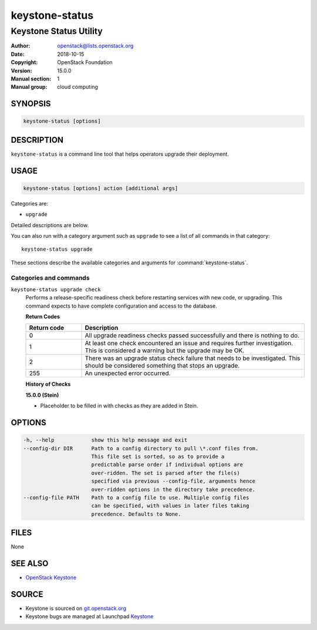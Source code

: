keystone-status
~~~~~~~~~~~~~~~

-----------------------
Keystone Status Utility
-----------------------

:Author: openstack@lists.openstack.org
:Date: 2018-10-15
:Copyright: OpenStack Foundation
:Version: 15.0.0
:Manual section: 1
:Manual group: cloud computing

SYNOPSIS
========

.. code-block:: console

   keystone-status [options]

DESCRIPTION
===========

``keystone-status`` is a command line tool that helps operators upgrade their
deployment.

USAGE
=====

.. code-block:: console

   keystone-status [options] action [additional args]

Categories are:

* ``upgrade``

Detailed descriptions are below.

You can also run with a category argument such as ``upgrade`` to see a list of
all commands in that category::

    keystone-status upgrade

These sections describe the available categories and arguments for
:command:`keystone-status`.

Categories and commands
-----------------------

``keystone-status upgrade check``
  Performs a release-specific readiness check before restarting services with
  new code, or upgrading. This command expects to have complete configuration
  and access to the database.

  **Return Codes**

  .. list-table::
     :widths: 20 80
     :header-rows: 1

     * - Return code
       - Description
     * - 0
       - All upgrade readiness checks passed successfully and there is nothing
         to do.
     * - 1
       - At least one check encountered an issue and requires further
         investigation. This is considered a warning but the upgrade may be OK.
     * - 2
       - There was an upgrade status check failure that needs to be
         investigated. This should be considered something that stops an
         upgrade.
     * - 255
       - An unexpected error occurred.

  **History of Checks**

  **15.0.0 (Stein)**

  * Placeholder to be filled in with checks as they are added in Stein.

OPTIONS
=======

.. code-block:: console

    -h, --help            show this help message and exit
    --config-dir DIR      Path to a config directory to pull \*.conf files from.
                          This file set is sorted, so as to provide a
                          predictable parse order if individual options are
                          over-ridden. The set is parsed after the file(s)
                          specified via previous --config-file, arguments hence
                          over-ridden options in the directory take precedence.
    --config-file PATH    Path to a config file to use. Multiple config files
                          can be specified, with values in later files taking
                          precedence. Defaults to None.

FILES
=====

None

SEE ALSO
========

* `OpenStack Keystone <https://docs.openstack.org/keystone/latest>`__

SOURCE
======

* Keystone is sourced on `git.openstack.org <https://git.openstack.org/cgit/openstack/keystone>`__
* Keystone bugs are managed at Launchpad `Keystone <https://bugs.launchpad.net/keystone>`__

